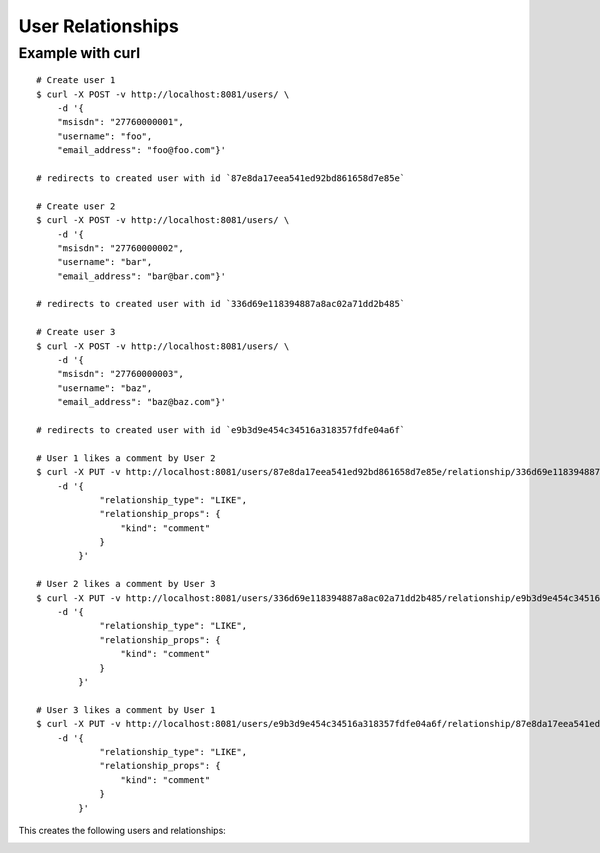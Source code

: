 User Relationships
==================


.. http:put:: /users/(uuid:user_id_1)/relationship/(uuid:user_id_2)/

    Create a new relationship from `user_id_1` to `user_id_2`.

    :jsonparam string relationship_type:
        The type of relationship. Currently only `LIKE` is supported.
    :jsonparam dict relationship_props:
        The extra properties to be stored in this relationship.

    :resheader Content-Type: will always be `application/json`.
    :status 302: when update successful.
    :status 404: when `user_id_1` or `user_id_2` does not exist.


.. http:get:: /users/(uuid:user_id_1)/relationship/(uuid:user_id_2)/

    Get the relationship of `user_id_1` to `user_id_2`.

    :resheader Content-Type: will always be `application/json`
    :status 200: when a relationship exists.
    :status 404: when a relationship does not exist.

    .. sourcecode:: http

        HTTP/1.1 200 OK
        Vary: Accept
        Content-Type: application/json

        {
            "type": "LIKE"
            "data": {
                "kind": "comment"
            },
        }


Example with curl
~~~~~~~~~~~~~~~~~

::

    # Create user 1
    $ curl -X POST -v http://localhost:8081/users/ \
        -d '{
        "msisdn": "27760000001",
        "username": "foo",
        "email_address": "foo@foo.com"}'

    # redirects to created user with id `87e8da17eea541ed92bd861658d7e85e`

    # Create user 2
    $ curl -X POST -v http://localhost:8081/users/ \
        -d '{
        "msisdn": "27760000002",
        "username": "bar",
        "email_address": "bar@bar.com"}'

    # redirects to created user with id `336d69e118394887a8ac02a71dd2b485`

    # Create user 3
    $ curl -X POST -v http://localhost:8081/users/ \
        -d '{
        "msisdn": "27760000003",
        "username": "baz",
        "email_address": "baz@baz.com"}'

    # redirects to created user with id `e9b3d9e454c34516a318357fdfe04a6f`

    # User 1 likes a comment by User 2
    $ curl -X PUT -v http://localhost:8081/users/87e8da17eea541ed92bd861658d7e85e/relationship/336d69e118394887a8ac02a71dd2b485/ \
        -d '{
                "relationship_type": "LIKE",
                "relationship_props": {
                    "kind": "comment"
                }
            }'

    # User 2 likes a comment by User 3
    $ curl -X PUT -v http://localhost:8081/users/336d69e118394887a8ac02a71dd2b485/relationship/e9b3d9e454c34516a318357fdfe04a6f/ \
        -d '{
                "relationship_type": "LIKE",
                "relationship_props": {
                    "kind": "comment"
                }
            }'

    # User 3 likes a comment by User 1
    $ curl -X PUT -v http://localhost:8081/users/e9b3d9e454c34516a318357fdfe04a6f/relationship/87e8da17eea541ed92bd861658d7e85e/ \
        -d '{
                "relationship_type": "LIKE",
                "relationship_props": {
                    "kind": "comment"
                }
            }'


This creates the following users and relationships:

.. image:: relationships.png
